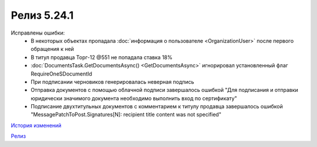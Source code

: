 Релиз 5.24.1
============

.. feed-entry::
   :date: 2018-11-13

Исправлены ошибки:
    - В некоторых объектах пропадала :doc:`информация о пользователе <OrganizationUser>` после первого обращения к ней
    - В титул продавца Торг-12 @551 не попадала ставка 18%
    - :doc:`DocumentsTask.GetDocumentsAsync() <GetDocumentsAsync>` игнорировал установленный флаг RequireOneSDocumentId
    - При подписании черновиков генерировалась неверная подпись
    - Отправка документов с помощью облачной подписи завершалось ошибкой "Для подписания и отправки юридически значимого документа необходимо выполнить вход по сертификату"
    - Подписание двухтитульных документов с комментарием к титулу продавца завершалось ошибкой "MessagePatchToPost.Signatures[N]: recipient title content was not specified"

`История изменений <http://diadocsdk-1c.readthedocs.io/ru/latest/History.html>`_

`Релиз <http://diadocsdk-1c.readthedocs.io/ru/latest/Downloads.html>`_